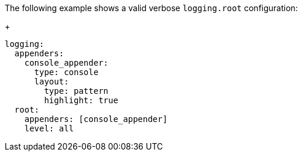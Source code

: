 // This file is used as an example in the generated file kibana-settings-main.asciidoc
The following example shows a valid verbose `logging.root` configuration:
+
[source,text]
--
logging:
  appenders:
    console_appender:
      type: console
      layout:
        type: pattern
        highlight: true
  root:
    appenders: [console_appender]
    level: all
--